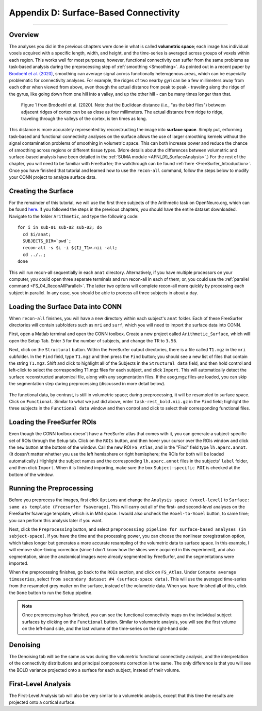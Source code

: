 .. _CONN_AppendixD_SurfaceBasedConnectivity:

======================================
Appendix D: Surface-Based Connectivity
======================================

-------

Overview
********

The analyses you did in the previous chapters were done in what is called **volumetric space**; each image has individual voxels acquired with a specific length, width, and height, and the time-series is averaged across groups of voxels within each region. This works well for most purposes; however, functional connectivity can suffer from the same problems as task-based analysis during the preprocessing step of :ref:`smoothing <Smoothing>`. As pointed out in a recent paper by `Brodoehl et al. (2020) <https://www.nature.com/articles/s41598-020-62832-z#Sec2>`__, smoothing can average signal across functionally heterogenous areas, which can be especially problematic for connectivity analyses. For example, the ridges of two nearby gyri can be a few millimeters away from each other when viewed from above, even though the actual distance from peak to peak - traveling along the ridge of the gyrus, like going down from one hill into a valley, and up the other hill - can be many times longer than that.

.. figure:: AppendixD_Brodoehl_Figure1.png

  Figure 1 from Brodoehl et al. (2020). Note that the Euclidean distance (i.e., "as the bird flies") between adjacent ridges of cortex can be as close as four millimeters. The actual distance from ridge to ridge, traveling through the valleys of the cortex, is ten times as long. 

This distance is more accurately represented by reconstructing the image into **surface space**. Simply put, erforming task-based and functional connectivity analyses on the surface allows the use of larger smoothing kernels without the signal contamination problems of smoothing in volumetric space. This can both increase power and reduce the chance of smoothing across regions or different tissue types. (More details about the differences between volumetric and surface-based analysis have been detailed in the :ref:`SUMA module <AFNI_09_SurfaceAnalysis>`.) For the rest of the chapter, you will need to be familiar with FreeSurfer; the walkthrough can be found :ref:`here <FreeSurfer_Introduction>`. Once you have finished that tutorial and learned how to use the ``recon-all`` command, follow the steps below to modify your CONN project to analyze surface data.

Creating the Surface
********************

For the remainder of this tutorial, we will use the first three subjects of the Arithmetic task on OpenNeuro.org, which can be found `here <https://openneuro.org/datasets/ds002422/versions/1.1.0>`__. If you followed the steps in the previous chapters, you should have the entire dataset downloaded. Navigate to the folder ``Arithmetic``, and type the following code:

::

  for i in sub-01 sub-02 sub-03; do
    cd $i/anat;
    SUBJECTS_DIR=`pwd`;
    recon-all -s $i -i ${I}_T1w.nii -all;
    cd ../..;
  done
  
This will run recon-all sequentially in each ``anat`` directory. Alternatively, if you have multiple processors on your computer, you could open three separate terminals and run recon-all in each of them; or, you could use the :ref:`parallel command <FS_04_ReconAllParallel>`. The latter two options will complete recon-all more quickly by processing each subject in parallel. In any case, you should be able to process all three subjects in about a day.

Loading the Surface Data into CONN
**********************************

When ``recon-all`` finishes, you will have a new directory within each subject's ``anat`` folder. Each of these FreeSurfer directories will contain subfolders such as ``mri`` and ``surf``, which you will need to import the surface data into CONN.

First, open a Matlab terminal and open the CONN toolbox. Create a new project called ``Arithmetic_Surface``, which will open the Setup Tab. Enter ``3`` for the number of subjects, and change the TR to ``3.56``.

Next, click on the ``Structural`` button. Within the FreeSurfer output directories, there is a file called ``T1.mgz`` in the ``mri`` subfolder. In the ``Find`` field, type ``T1.mgz`` and then press the ``Find`` button; you should see a new list of files that contain the string ``T1.mgz``. Shift and click to highlight all of the Subjects in the ``Structural data`` field, and then hold control and left-click to select the corresponding T1.mgz files for each subject, and click ``Import``. This will automatically detect the surface reconstructed anatomical file, along with any segmentation files. If the aseg.mgz files are loaded, you can skip the segmentation step during preprocessing (discussed in more detail below).

.. figure:: AppendixD_LoadStructurals.png

The functional data, by contrast, is still in volumetric space; during preprocessing, it will be resampled to surface space. Click on ``Functional``. Similar to what we just did above, enter ``task-rest_bold.nii.gz`` in the ``Find`` field; highlight the three subjects in the ``Functional data`` window and then control and click to select their corresponding functional files.

.. figure:: AppendixD_LoadFunctionals.png

Loading the FreeSurfer ROIs
***************************

Even though the CONN toolbox doesn't have a FreeSurfer atlas that comes with it, you can generate a subject-specific set of ROIs through the Setup tab. Click on the ``ROIs`` button, and then hover your cursor over the ROIs window and click the ``new`` button at the bottom of the window. Call the new ROI ``FS_Atlas``, and in the "Find" field type ``lh.aparc.annot``. (It doesn't matter whether you use the left hemisphere or right hemisphere; the ROIs for both will be loaded automatically.) Highlight the subject names and the corresponding ``lh.aparc.annot`` files in the subjects' ``label`` folder, and then click ``Import``. When it is finished importing, make sure the box ``Subject-specific ROI`` is checked at the bottom of the window.

.. figure:: AppendixD_LoadROIs.png

Running the Preprocessing
*************************

Before you preprocess the images, first click ``Options`` and change the ``Analysis space (voxel-level)`` to ``Surface: same as template (Freesurfer fsaverage)``. This will carry out all of the first- and second-level analyses on the FreeSurfer fsaverage template, which is in MNI space. I would also uncheck the ``Voxel-to-Voxel`` button, to same time; you can perform this analysis later if you want.

Next, click the ``Preprocessing`` button, and select ``preprocessing pipeline for surface-based analyses (in subject-space)``. If you have the time and the processing power, you can choose the nonlinear coregistration option, which takes longer but generates a more accurate resampling of the volumetric data to surface space. In this example, I will remove slice-timing correction (since I don't know how the slices were acquired in this experiment), and also segmentation, since the anatomical images were already segmented by FreeSurfer, and the segmentations were imported.

When the preprocessing finishes, go back to the ``ROIs`` section, and click on ``FS_Atlas``. Under ``Compute average timeseries``, select ``from secondary dataset #4 (surface-space data)``. This will use the averaged time-series from the resampled grey matter on the surface, instead of the volumetric data. When you have finished all of this, click the ``Done`` button to run the Setup pipeline.

.. note::

  Once preprocessing has finished, you can see the functional connectivity maps on the individual subject surfaces by clicking on the ``Functional`` button. Similar to volumetric analysis, you will see the first volume on the left-hand side, and the last volume of the time-series on the right-hand side.
  
Denoising
*********

The Denoising tab will be the same as was during the volumetric functional connectivity analysis, and the interpretation of the connectivity distributions and principal components correction is the same. The only difference is that you will see the BOLD variance projected onto a surface for each subject, instead of their volume.

.. figure:: AppendixD_Denoising.png

First-Level Analysis
********************

The First-Level Analysis tab will also be very similar to a volumetric analysis, except that this time the results are projected onto a cortical surface.
